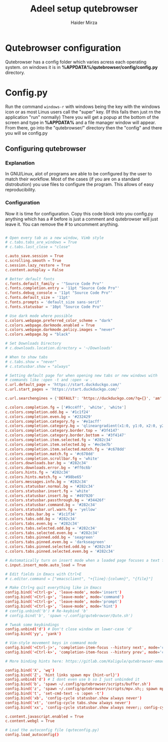 #+TITLE: Adeel setup qutebrowser
#+AUTHOR: Haider Mirza

* Qutebrowser configuration
  Qutebrowser has a config folder which varies acress each operating system.
  on windows it is in *%APPDATA%/qutebrowser/config/config.py* directory.
  
* Config.py
  Run the command =windows-r=  with windows being the key with the windows icon or as most Linus users call the "super" key.
  (If this fails then just rn the application "run" normally)
  There you will get a popup at the bottom of the screen and type in *%APPDATA%* and a file manager window will appear.
  From there, go into the "qutebrowser/" directory then the "config" and there you will se config.py
  
** Configuring qutebrowser
*** Explanation
    In GNU/Linux, alot of programs are able to be configured by the user to match their workflow.
    Most of the cases (if you are on a standard distrobution) you use files to configure the program.
    This allows of easy reproducibility.
*** Configuration
    Now it is time for configuration.
    Copy this code block into you config.py
    anything which has a # before is just a comment and qutebrowser will just leave it.
    You can remove the # to uncomment anything.
    #+BEGIN_SRC conf

      # Open every tab as a new window, Vimb style
      # c.tabs.tabs_are_windows = True
      # c.tabs.last_close = "close"

      c.auto_save.session = True
      c.scrolling.smooth = True
      c.session.lazy_restore = True
      c.content.autoplay = False

      # Better default fonts
      c.fonts.default_family = '"Source Code Pro"'
      c.fonts.completion.entry = '11pt "Source Code Pro"'
      c.fonts.debug_console = '11pt "Source Code Pro"'
      c.fonts.default_size = '11pt'
      c.fonts.prompts = 'default_size sans-serif'
      c.fonts.statusbar = '10pt "Source Code Pro"'

      # Use dark mode where possible
      c.colors.webpage.preferred_color_scheme = "dark"
      c.colors.webpage.darkmode.enabled = True
      c.colors.webpage.darkmode.policy.images = "never"
      c.colors.webpage.bg = "black"

      # Set Downloads Directory
      # c.downloads.location.directory = '~/Downloads'

      # When to show tabs
      # c.tabs.show = "never"
      # c.statusbar.show = "always"

      # Setting default page for when opening new tabs or new windows with
      # commands like :open -t and :open -w .
      c.url.default_page = 'https://start.duckduckgo.com/'
      c.url.start_pages = 'https://start.duckduckgo.com/'

      c.url.searchengines = {'DEFAULT': 'https://duckduckgo.com/?q={}', 'am': 'https://www.amazon.com/s?k={}', 'aw': 'https://wiki.archlinux.org/?search={}', 'goog': 'https://www.google.com/search?q={}', 'hoog': 'https://hoogle.haskell.org/?hoogle={}', 're': 'https://www.reddit.com/r/{}', 'ub': 'https://www.urbandictionary.com/define.php?term={}', 'wiki': 'https://en.wikipedia.org/wiki/{}', 'yt': 'https://www.youtube.com/results?search_query={}', 'aur': 'https://aur.archlinux.org/packages/?O=0&K={}'}

      c.colors.completion.fg = ['#9cc4ff', 'white', 'white']
      c.colors.completion.odd.bg = '#1c1f24'
      c.colors.completion.even.bg = '#232429'
      c.colors.completion.category.fg = '#e1acff'
      c.colors.completion.category.bg = 'qlineargradient(x1:0, y1:0, x2:0, y2:1, stop:0 #000000, stop:1 #232429)'
      c.colors.completion.category.border.top = '#3f4147'
      c.colors.completion.category.border.bottom = '#3f4147'
      c.colors.completion.item.selected.fg = '#282c34'
      c.colors.completion.item.selected.bg = '#ecbe7b'
      c.colors.completion.item.selected.match.fg = '#c678dd'
      c.colors.completion.match.fg = '#c678dd'
      c.colors.completion.scrollbar.fg = 'white'
      c.colors.downloads.bar.bg = '#282c34'
      c.colors.downloads.error.bg = '#ff6c6b'
      c.colors.hints.fg = '#282c34'
      c.colors.hints.match.fg = '#98be65'
      c.colors.messages.info.bg = '#282c34'
      c.colors.statusbar.normal.bg = '#282c34'
      c.colors.statusbar.insert.fg = 'white'
      c.colors.statusbar.insert.bg = '#497920'
      c.colors.statusbar.passthrough.bg = '#34426f'
      c.colors.statusbar.command.bg = '#282c34'
      c.colors.statusbar.url.warn.fg = 'yellow'
      c.colors.tabs.bar.bg = '#1c1f34'
      c.colors.tabs.odd.bg = '#282c34'
      c.colors.tabs.even.bg = '#282c34'
      c.colors.tabs.selected.odd.bg = '#282c34'
      c.colors.tabs.selected.even.bg = '#282c34'
      c.colors.tabs.pinned.odd.bg = 'seagreen'
      c.colors.tabs.pinned.even.bg = 'darkseagreen'
      c.colors.tabs.pinned.selected.odd.bg = '#282c34'
      c.colors.tabs.pinned.selected.even.bg = '#282c34'

      # Automatically turn on insert mode when a loaded page focuses a text field
      c.input.insert_mode.auto_load = True

      # Edit fields in Emacs with Ctrl+E
      # c.editor.command = ["emacsclient", "+{line}:{column}", "{file}"]

      # Make Ctrl+g quit everything like in Emacs
      config.bind('<Ctrl-g>', 'leave-mode', mode='insert')
      config.bind('<Ctrl-g>', 'leave-mode', mode='command')
      config.bind('<Ctrl-g>', 'leave-mode', mode='prompt')
      config.bind('<Ctrl-g>', 'leave-mode', mode='hint')
      # config.unbind('b') # Re-keybind 'b'
      # config.bind('b', 'spawn ~/.config/qutebrowser/Qute.sh')

      # Tweak some keybindings
      config.unbind('d') # Don't close window on lower-case 'd'
      config.bind('yy', 'yank')

      # Vim-style movement keys in command mode
      config.bind('<Ctrl-j>', 'completion-item-focus --history next', mode='command')
      config.bind('<Ctrl-k>', 'completion-item-focus --history prev', mode='command')

      # More binding hints here: https://gitlab.com/Kaligule/qutebrowser-emacs-config/blob/master/config.py

      config.bind('X', 'wq')
      config.bind('Z', 'hint links spawn mpv {hint-url}')
      config.unbind('d') # I dont even use b so I just unbinded it
      config.bind('b', 'spawn ~/.config/qutebrowser/scripts/buffer.sh')
      config.bind('z', 'spawn ~/.config/qutebrowser/scripts/mpv.sh;; spawn mpv {url}')
      config.bind('t', 'set-cmd-text -s :open -t')
      config.bind('xb', 'config-cycle statusbar.show always never')
      config.bind('xt', 'config-cycle tabs.show always never')
      config.bind('xx', 'config-cycle statusbar.show always never;; config-cycle tabs.show always never')

      c.content.javascript.enabled = True
      c.content.webgl = True

      # Load the autoconfig file (quteconfig.py)
      config.load_autoconfig()
    #+END_SRC
